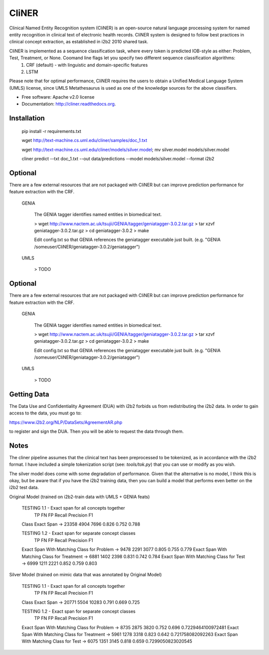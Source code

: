 ===============================
CliNER
===============================

Clinical Named Entity Recognition system (CliNER) is an open-source natural language processing system for named entity recognition in clinical text of electronic health records.  CliNER system is designed to follow best practices in clinical concept extraction, as established in i2b2 2010 shared task.

CliNER is implemented as a sequence classification task, where every token is predicted IOB-style as either: Problem, Test, Treatment, or None. Coomand line flags let you specify two different sequence classification algorithms:
    1. CRF (default) - with linguistic and domain-specific features
    2. LSTM

Please note that for optimal performance, CliNER requires the users to obtain a Unified Medical Language System (UMLS) license, since UMLS Metathesaurus is used as one of the knowledge sources for the above classifiers.


* Free software: Apache v2.0 license
* Documentation: http://cliner.readthedocs.org.



Installation
--------


        pip install -r requirements.txt

        wget http://text-machine.cs.uml.edu/cliner/samples/doc_1.txt

        wget http://text-machine.cs.uml.edu/cliner/models/silver.model;  mv silver.model models/silver.model

        cliner predict --txt doc_1.txt --out data/predictions --model models/silver.model  --format i2b2



Optional
--------

There are a few external resources that are not packaged with CliNER but can improve prediction performance for feature extraction with the CRF.

    GENIA

        The GENIA tagger identifies named entities in biomedical text.

        > wget http://www.nactem.ac.uk/tsujii/GENIA/tagger/geniatagger-3.0.2.tar.gz
        > tar xzvf geniatagger-3.0.2.tar.gz
        > cd geniatagger-3.0.2
        > make

        Edit config.txt so that GENIA references the geniatagger executable just built. (e.g. "GENIA   /someuser/CliNER/geniatagger-3.0.2/geniatagger")

    UMLS

        > TODO


Optional
--------

There are a few external resources that are not packaged with CliNER but can improve prediction performance for feature extraction with the CRF.

    GENIA

        The GENIA tagger identifies named entities in biomedical text.

        > wget http://www.nactem.ac.uk/tsujii/GENIA/tagger/geniatagger-3.0.2.tar.gz
        > tar xzvf geniatagger-3.0.2.tar.gz
        > cd geniatagger-3.0.2
        > make

        Edit config.txt so that GENIA references the geniatagger executable just built. (e.g. "GENIA   /someuser/CliNER/geniatagger-3.0.2/geniatagger")

    UMLS

        > TODO



Getting Data
--------

The Data Use and Confidentiality Agreement (DUA) with i2b2 forbids us from redistributing the i2b2 data. In order to gain access to the data, you must go to:

https://www.i2b2.org/NLP/DataSets/AgreementAR.php

to register and sign the DUA. Then you will be able to request the data through them.




Notes
--------

The cliner pipeline assumes that the clinical text has been preprocessed to be tokenized, as in accordance with the i2b2 format. I have included a simple tokenization script (see: `tools/tok.py`) that you can use or modify as you wish.

The silver model does come with some degradation of performance. Given that the alternative is no model, I think this is okay, but be aware that if you have the i2b2 training data, then you can build a model that performs even better on the i2b2 test data.


Original Model (trained on i2b2-train data with UMLS + GENIA feats)

    TESTING 1.1 -  Exact span for all concepts together
                         TP    FN    FP   Recall Precision F1
    Class Exact Span -> 23358 4904  7696  0.826  0.752     0.788

    TESTING 1.2 -  Exact span for separate concept classes
                                                      TP    FN    FP   Recall   Precision  F1
    Exact Span With Matching Class for Problem   ->  9478  2291  3077  0.805    0.755      0.779
    Exact Span With Matching Class for Treatment ->  6881  1402  2398  0.831    0.742      0.784
    Exact Span With Matching Class for Test      ->  6999  1211  2221  0.852    0.759      0.803


Silver Model (trained on mimic data that was annotated by Original Model)

    TESTING 1.1 -  Exact span for all concepts together
                         TP    FN    FP    Recall Precision F1
    Class Exact Span -> 20771 5504  10283  0.791  0.669     0.725

    TESTING 1.2 -  Exact span for separate concept classes
                                                     TP    FN    FP   Recall  Precision  F1
    Exact Span With Matching Class for Problem   -> 8735  2875  3820  0.752   0.696      0.7229464100972481
    Exact Span With Matching Class for Treatment -> 5961  1278  3318  0.823   0.642      0.721758082092263
    Exact Span With Matching Class for Test      -> 6075  1351  3145  0.818   0.659      0.7299050823020545
